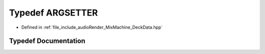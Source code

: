 .. _exhale_typedef_DeckData_8hpp_1a678187c26c21fa39643ad237d950bf15:

Typedef ARGSETTER
=================

- Defined in :ref:`file_include_audioRender_MixMachine_DeckData.hpp`


Typedef Documentation
---------------------


.. doxygentypedef:: ARGSETTER
   :project: Project_DJ_Engine